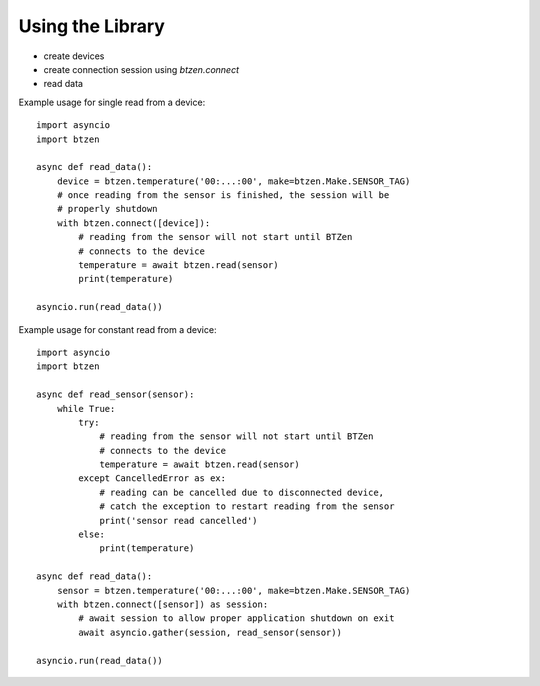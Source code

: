 Using the Library
=================
- create devices
- create connection session using `btzen.connect`
- read data

Example usage for single read from a device::

    import asyncio
    import btzen

    async def read_data():
        device = btzen.temperature('00:...:00', make=btzen.Make.SENSOR_TAG)
        # once reading from the sensor is finished, the session will be
        # properly shutdown
        with btzen.connect([device]):
            # reading from the sensor will not start until BTZen
            # connects to the device
            temperature = await btzen.read(sensor)
            print(temperature)

    asyncio.run(read_data())

Example usage for constant read from a device::

    import asyncio
    import btzen

    async def read_sensor(sensor):
        while True:
            try:
                # reading from the sensor will not start until BTZen
                # connects to the device
                temperature = await btzen.read(sensor)
            except CancelledError as ex:
                # reading can be cancelled due to disconnected device,
                # catch the exception to restart reading from the sensor
                print('sensor read cancelled')
            else:
                print(temperature)

    async def read_data():
        sensor = btzen.temperature('00:...:00', make=btzen.Make.SENSOR_TAG)
        with btzen.connect([sensor]) as session:
            # await session to allow proper application shutdown on exit
            await asyncio.gather(session, read_sensor(sensor))

    asyncio.run(read_data())

.. vim: sw=4:et:ai
